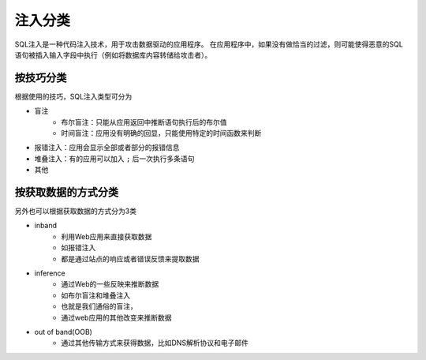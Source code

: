 注入分类
========================================

SQL注入是一种代码注入技术，用于攻击数据驱动的应用程序。
在应用程序中，如果没有做恰当的过滤，则可能使得恶意的SQL语句被插入输入字段中执行（例如将数据库内容转储给攻击者）。

按技巧分类
----------------------------------------

根据使用的技巧，SQL注入类型可分为

- 盲注
    - 布尔盲注：只能从应用返回中推断语句执行后的布尔值
    - 时间盲注：应用没有明确的回显，只能使用特定的时间函数来判断
- 报错注入：应用会显示全部或者部分的报错信息
- 堆叠注入：有的应用可以加入 ``;`` 后一次执行多条语句
- 其他


按获取数据的方式分类
----------------------------------------

另外也可以根据获取数据的方式分为3类

- inband
    - 利用Web应用来直接获取数据 
    - 如报错注入
    - 都是通过站点的响应或者错误反馈来提取数据
- inference
    - 通过Web的一些反映来推断数据 
    - 如布尔盲注和堆叠注入 
    - 也就是我们通俗的盲注，
    - 通过web应用的其他改变来推断数据
- out of band(OOB)
    - 通过其他传输方式来获得数据，比如DNS解析协议和电子邮件 
